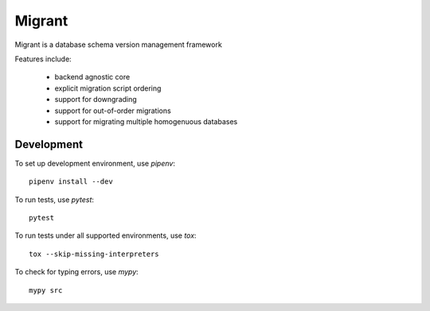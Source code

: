 =======
Migrant
=======

.. image:: https://travis-ci.org/Shoobx/migrant.png?branch=master
   :target: https://travis-ci.org/Shoobx/migrant

.. image:: https://coveralls.io/repos/github/Shoobx/migrant/badge.svg?branch=master
   :target: https://coveralls.io/github/Shoobx/migrant?branch=master

.. image:: https://img.shields.io/pypi/v/migrant.svg
    :target: https://pypi.python.org/pypi/migrant

.. image:: https://img.shields.io/pypi/pyversions/migrant.svg
    :target: https://pypi.python.org/pypi/migrant/

.. image:: https://api.codeclimate.com/v1/badges/08342b65bdf96b761dcd/maintainability
   :target: https://codeclimate.com/github/Shoobx/migrant/maintainability
   :alt: Maintainability

Migrant is a database schema version management framework

Features include:

  * backend agnostic core
  * explicit migration script ordering
  * support for downgrading
  * support for out-of-order migrations
  * support for migrating multiple homogenuous databases


Development
-----------

To set up development environment, use `pipenv`::

    pipenv install --dev

To run tests, use `pytest`::

    pytest

To run tests under all supported environments, use `tox`::

    tox --skip-missing-interpreters

To check for typing errors, use `mypy`::

    mypy src
